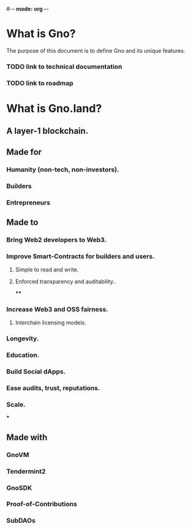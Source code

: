 #-*- mode: org -*-
#+STARTUP: overview

* What is Gno?

The purpose of this document is to define Gno and its unique features.

*** TODO link to technical documentation
*** TODO link to roadmap

* What is Gno.land?
** A layer-1 blockchain.
** Made for
*** Humanity (non-tech, non-investors).
*** Builders
*** Entrepreneurs
** Made to
*** Bring Web2 developers to Web3.
*** Improve Smart-Contracts for builders and users.
**** Simple to read and write.
**** Enforced transparency and auditability..
****
*** Increase Web3 and OSS fairness.
**** Interchain licensing models.
*** Longevity.
*** Education.
*** Build Social dApps.
*** Ease audits, trust, reputations.
*** Scale.
***
** Made with
*** GnoVM
*** Tendermint2
*** GnoSDK
*** Proof-of-Contributions
*** SubDAOs
